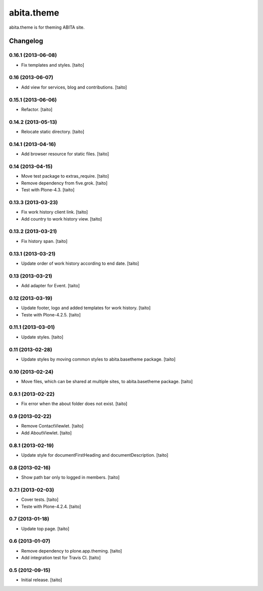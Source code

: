 ===========
abita.theme
===========

abita.theme is for theming ABITA site.

Changelog
---------

0.16.1 (2013-06-08)
===================

- Fix templates and styles. [taito]

0.16 (2013-06-07)
=================

- Add view for services, blog and contributions. [taito]

0.15.1 (2013-06-06)
===================

- Refactor. [taito]

0.14.2 (2013-05-13)
===================

- Relocate static directory. [taito]

0.14.1 (2013-04-16)
===================

- Add browser resource for static files. [taito]

0.14 (2013-04-15)
=================

- Move test package to extras_require. [taito]
- Remove dependency from five.grok. [taito]
- Test with Plone-4.3. [taito]

0.13.3 (2013-03-23)
===================

- Fix work history client link. [taito]
- Add country to work history view. [taito]

0.13.2 (2013-03-21)
===================

- Fix history span. [taito]

0.13.1 (2013-03-21)
===================

- Update order of work history according to end date. [taito]

0.13 (2013-03-21)
=================

- Add adapter for Event. [taito]

0.12 (2013-03-19)
=================

- Update footer, logo and added templates for work history. [taito]
- Teste with Plone-4.2.5. [taito]

0.11.1 (2013-03-01)
===================

- Update styles. [taito]

0.11 (2013-02-28)
=================

- Update styles by moving common styles to abita.basetheme package. [taito]

0.10 (2013-02-24)
=================

- Move files, which can be shared at multiple sites, to abita.basetheme package. [taito]

0.9.1 (2013-02-22)
==================

- Fix error when the about folder does not exist. [taito]

0.9 (2013-02-22)
================

- Remove ContactViewlet. [taito]
- Add AboutViewlet. [taito]

0.8.1 (2013-02-19)
==================

- Update style for documentFirstHeading and documentDescription. [taito]

0.8 (2013-02-16)
================

- Show path bar only to logged in members. [taito]

0.7.1 (2013-02-03)
==================

- Cover tests. [taito]
- Teste with Plone-4.2.4. [taito]

0.7 (2013-01-18)
================

- Update top page. [taito]

0.6 (2013-01-07)
================

- Remove dependency to plone.app.theming. [taito]
- Add integration test for Travis CI. [taito]

0.5 (2012-09-15)
================

- Initial release. [taito]
